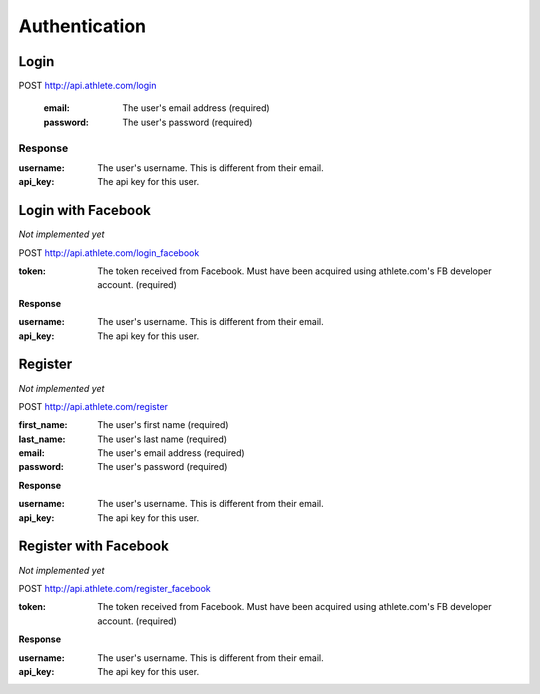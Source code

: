 Authentication
==============

.. _resource_login:

Login
-----

POST http://api.athlete.com/login

    :email: The user's email address (required)
    :password: The user's password (required)

Response
++++++++

:username: The user's username. This is different from their email.
:api_key: The api key for this user.


.. _resource_login_facebook:

Login with Facebook
-------------------

*Not implemented yet*

POST http://api.athlete.com/login_facebook

:token:
    The token received from Facebook. Must have been acquired using athlete.com's
    FB developer account. (required)

**Response**

:username: The user's username. This is different from their email.
:api_key: The api key for this user.


.. _resource_register:

Register
--------

*Not implemented yet*

POST http://api.athlete.com/register

:first_name: The user's first name (required)
:last_name: The user's last name (required)
:email: The user's email address (required)
:password: The user's password (required)

**Response**

:username: The user's username. This is different from their email.
:api_key: The api key for this user.


.. _resource_register_facebook:

Register with Facebook
----------------------

*Not implemented yet*

POST http://api.athlete.com/register_facebook

:token:
    The token received from Facebook. Must have been acquired using athlete.com's
    FB developer account. (required)

**Response**

:username: The user's username. This is different from their email.
:api_key: The api key for this user.

